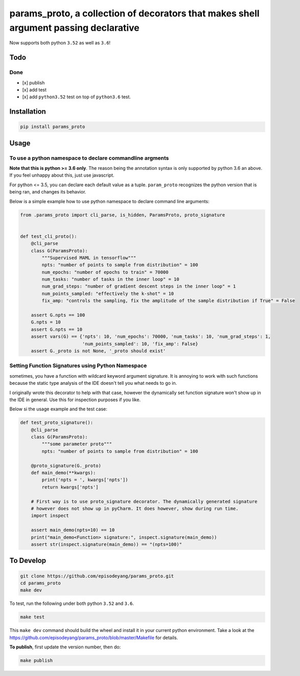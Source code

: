 params\_proto, a collection of decorators that makes shell argument passing declarative
=======================================================================================

Now supports both python ``3.52`` as well as ``3.6``!

Todo
----

Done
~~~~

-  [x] publish
-  [x] add test
-  [x] add ``python3.52`` test on top of ``python3.6`` test.

Installation
------------

.. code-block:: bash

    pip install params_proto

Usage
-----

To use a python namespace to declare commandline argments
~~~~~~~~~~~~~~~~~~~~~~~~~~~~~~~~~~~~~~~~~~~~~~~~~~~~~~~~~

**Note that this is python >= 3.6 only**. The reason being the
annotation syntax is only supported by python 3.6 an above. If you feel
unhappy about this, just use javascript.

For python <= 3.5, you can declare each default value as a tuple.
``param_proto`` recognizes the python version that is being ran, and
changes its behavior.

Below is a simple example how to use python namespace to declare command
line arguments:

.. code-block:: python

    from .params_proto import cli_parse, is_hidden, ParamsProto, proto_signature


    def test_cli_proto():
        @cli_parse
        class G(ParamsProto):
            """Supervised MAML in tensorflow"""
            npts: "number of points to sample from distribution" = 100
            num_epochs: "number of epochs to train" = 70000
            num_tasks: "number of tasks in the inner loop" = 10
            num_grad_steps: "number of gradient descent steps in the inner loop" = 1
            num_points_sampled: "effectively the k-shot" = 10
            fix_amp: "controls the sampling, fix the amplitude of the sample distribution if True" = False

        assert G.npts == 100
        G.npts = 10
        assert G.npts == 10
        assert vars(G) == {'npts': 10, 'num_epochs': 70000, 'num_tasks': 10, 'num_grad_steps': 1,
                           'num_points_sampled': 10, 'fix_amp': False}
        assert G._proto is not None, '_proto should exist'

Setting Function Signatures using Python Namespace
~~~~~~~~~~~~~~~~~~~~~~~~~~~~~~~~~~~~~~~~~~~~~~~~~~

sometimes, you have a function with wildcard keyword argument signature.
It is annoying to work with such functions because the static type
analysis of the IDE doesn't tell you what needs to go in.

I originally wrote this decorator to help with that case, however the
dynamically set function signature won't show up in the IDE in general.
Use this for inspection purposes if you like.

Below si the usage example and the test case:

.. code-block:: python

    def test_proto_signature():
        @cli_parse
        class G(ParamsProto):
            """some parameter proto"""
            npts: "number of points to sample from distribution" = 100

        @proto_signature(G._proto)
        def main_demo(**kwargs):
            print('npts = ', kwargs['npts'])
            return kwargs['npts']

        # First way is to use proto_signature decorator. The dynamically generated signature
        # however does not show up in pyCharm. It does however, show during run time.
        import inspect

        assert main_demo(npts=10) == 10
        print("main_demo<Function> signature:", inspect.signature(main_demo))
        assert str(inspect.signature(main_demo)) == "(npts=100)"

To Develop
----------

.. code-block:: bash

    git clone https://github.com/episodeyang/params_proto.git
    cd params_proto
    make dev

To test, run the following under both python ``3.52`` and ``3.6``.

.. code-block:: bash

    make test

This ``make dev`` command should build the wheel and install it in your
current python environment. Take a look at the
`https://github.com/episodeyang/params_proto/blob/master/Makefile <https://github.com/episodeyang/params_proto/blob/master/Makefile>`__ for details.

**To publish**, first update the version number, then do:

.. code-block:: bash

    make publish


